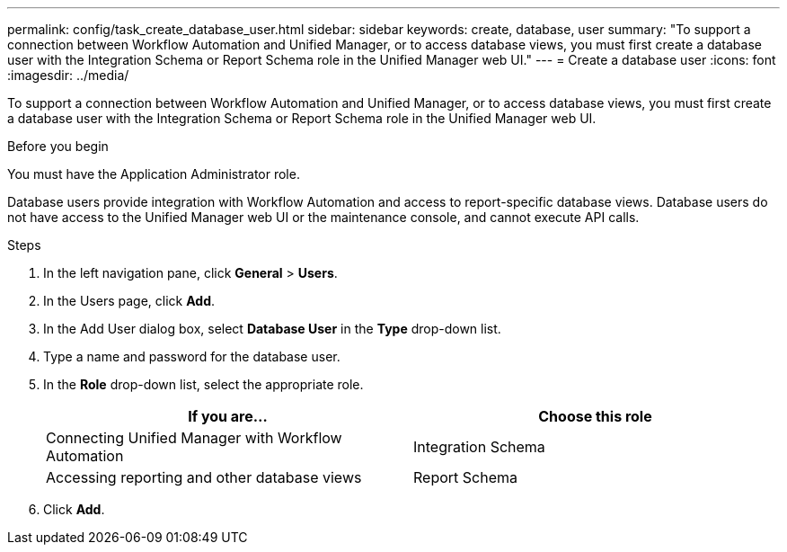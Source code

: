 ---
permalink: config/task_create_database_user.html
sidebar: sidebar
keywords: create, database, user
summary: "To support a connection between Workflow Automation and Unified Manager, or to access database views, you must first create a database user with the Integration Schema or Report Schema role in the Unified Manager web UI."
---
= Create a database user
:icons: font
:imagesdir: ../media/

[.lead]
To support a connection between Workflow Automation and Unified Manager, or to access database views, you must first create a database user with the Integration Schema or Report Schema role in the Unified Manager web UI.

.Before you begin

You must have the Application Administrator role.

Database users provide integration with Workflow Automation and access to report-specific database views. Database users do not have access to the Unified Manager web UI or the maintenance console, and cannot execute API calls.

.Steps

. In the left navigation pane, click *General* > *Users*.
. In the Users page, click *Add*.
. In the Add User dialog box, select *Database User* in the *Type* drop-down list.
. Type a name and password for the database user.
. In the *Role* drop-down list, select the appropriate role.
+
[cols="2*",options="header"]
|===
| If you are...| Choose this role
a|
Connecting Unified Manager with Workflow Automation
a|
Integration Schema
a|
Accessing reporting and other database views
a|
Report Schema
|===

. Click *Add*.
// 2025-6-10, ONTAPDOC-133